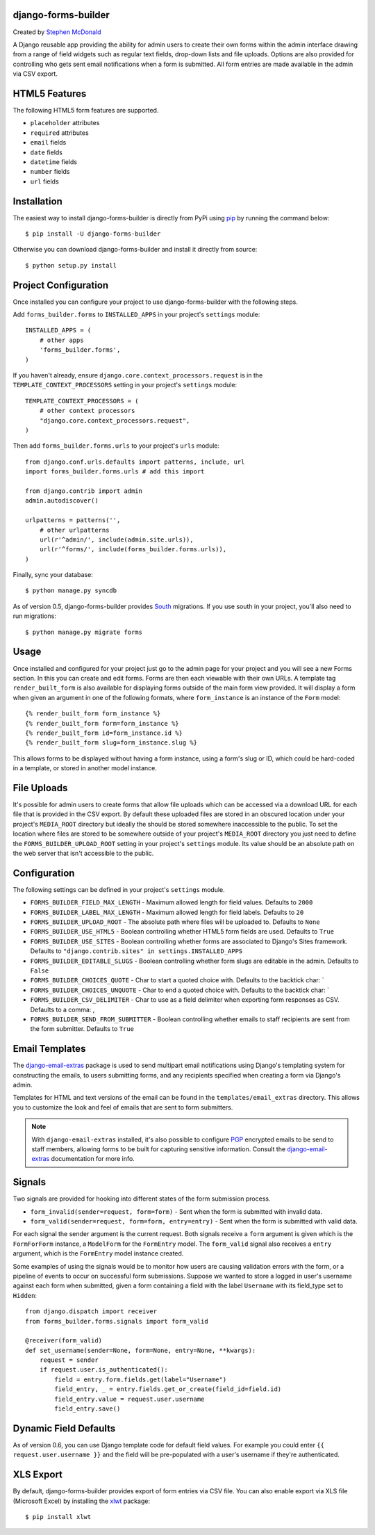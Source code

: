 .. image:: https://secure.travis-ci.org/stephenmcd/django-forms-builder.png?branch=master

django-forms-builder
====================

Created by `Stephen McDonald <http://twitter.com/stephen_mcd>`_

A Django reusable app providing the ability for admin users to create
their own forms within the admin interface drawing from a range of
field widgets such as regular text fields, drop-down lists and file
uploads. Options are also provided for controlling who gets sent email
notifications when a form is submitted. All form entries are made
available in the admin via CSV export.

HTML5 Features
==============

The following HTML5 form features are supported.

* ``placeholder`` attributes
* ``required`` attributes
* ``email`` fields
* ``date`` fields
* ``datetime`` fields
* ``number`` fields
* ``url`` fields

Installation
============

The easiest way to install django-forms-builder is directly from PyPi
using `pip`_ by running the command below::

    $ pip install -U django-forms-builder

Otherwise you can download django-forms-builder and install it directly
from source::

    $ python setup.py install

Project Configuration
=====================

Once installed you can configure your project to use
django-forms-builder with the following steps.

Add ``forms_builder.forms`` to ``INSTALLED_APPS`` in your project's
``settings`` module::

    INSTALLED_APPS = (
        # other apps
        'forms_builder.forms',
    )

If you haven't already, ensure ``django.core.context_processors.request``
is in the ``TEMPLATE_CONTEXT_PROCESSORS`` setting in your project's
``settings`` module::

    TEMPLATE_CONTEXT_PROCESSORS = (
        # other context processors
        "django.core.context_processors.request",
    )

Then add ``forms_builder.forms.urls`` to your project's ``urls``
module::

    from django.conf.urls.defaults import patterns, include, url
    import forms_builder.forms.urls # add this import

    from django.contrib import admin
    admin.autodiscover()

    urlpatterns = patterns('',
        # other urlpatterns
        url(r'^admin/', include(admin.site.urls)),
        url(r'^forms/', include(forms_builder.forms.urls)),
    )

Finally, sync your database::

    $ python manage.py syncdb

As of version 0.5, django-forms-builder provides `South`_ migrations. If
you use south in your project, you'll also need to run migrations::

    $ python manage.py migrate forms

Usage
=====

Once installed and configured for your project just go to the admin
page for your project and you will see a new Forms section. In this
you can create and edit forms. Forms are then each viewable with their
own URLs. A template tag ``render_built_form`` is also available for
displaying forms outside of the main form view provided. It will
display a form when given an argument in one of the following
formats, where ``form_instance`` is an instance of the ``Form`` model::

    {% render_built_form form_instance %}
    {% render_built_form form=form_instance %}
    {% render_built_form id=form_instance.id %}
    {% render_built_form slug=form_instance.slug %}

This allows forms to be displayed without having a form instance, using
a form's slug or ID, which could be hard-coded in a template, or stored
in another model instance.

File Uploads
============

It's possible for admin users to create forms that allow file uploads
which can be accessed via a download URL for each file that is provided
in the CSV export. By default these uploaded files are stored in an
obscured location under your project's ``MEDIA_ROOT`` directory but
ideally the should be stored somewhere inaccessible to the public. To
set the location where files are stored to be somewhere outside of your
project's ``MEDIA_ROOT`` directory you just need to define the
``FORMS_BUILDER_UPLOAD_ROOT`` setting in your project's ``settings``
module. Its value should be an absolute path on the web server that
isn't accessible to the public.

Configuration
=============

The following settings can be defined in your project's ``settings``
module.

* ``FORMS_BUILDER_FIELD_MAX_LENGTH`` - Maximum allowed length for
  field values. Defaults to ``2000``
* ``FORMS_BUILDER_LABEL_MAX_LENGTH`` - Maximum allowed length for
  field labels. Defaults to ``20``
* ``FORMS_BUILDER_UPLOAD_ROOT`` - The absolute path where files will
  be uploaded to. Defaults to ``None``
* ``FORMS_BUILDER_USE_HTML5`` - Boolean controlling whether HTML5 form
  fields are used. Defaults to ``True``
* ``FORMS_BUILDER_USE_SITES`` - Boolean controlling whether forms are
  associated to Django's Sites framework. Defaults to
  ``"django.contrib.sites" in settings.INSTALLED_APPS``
* ``FORMS_BUILDER_EDITABLE_SLUGS`` - Boolean controlling whether form
  slugs are editable in the admin. Defaults to ``False``
* ``FORMS_BUILDER_CHOICES_QUOTE`` - Char to start a quoted choice with.
  Defaults to the backtick char: `
* ``FORMS_BUILDER_CHOICES_UNQUOTE`` - Char to end a quoted choice with.
  Defaults to the backtick char: `
* ``FORMS_BUILDER_CSV_DELIMITER`` - Char to use as a field delimiter
  when exporting form responses as CSV. Defaults to a comma: ,
* ``FORMS_BUILDER_SEND_FROM_SUBMITTER`` - Boolean controlling whether
  emails to staff recipients are sent from the form submitter. Defaults
  to ``True``

Email Templates
===============

The `django-email-extras`_ package is used to send multipart email
notifications using Django's templating system for constructing the
emails, to users submitting forms, and any recipients specified when
creating a form via Django's admin.

Templates for HTML and text versions of the email can be found in the
``templates/email_extras`` directory. This allows you to customize the
look and feel of emails that are sent to form submitters.

.. note::

    With ``django-email-extras`` installed, it's also possible to
    configure `PGP`_ encrypted emails to be send to staff members,
    allowing forms to be built for capturing sensitive information.
    Consult the `django-email-extras`_ documentation for more info.

Signals
=======

Two signals are provided for hooking into different states of the form
submission process.

* ``form_invalid(sender=request, form=form)`` - Sent when the form is
  submitted with invalid data.
* ``form_valid(sender=request, form=form, entry=entry)`` - Sent when
  the form is submitted with valid data.

For each signal the sender argument is the current request. Both
signals receive a ``form`` argument is given which is the
``FormForForm`` instance, a ``ModelForm`` for the ``FormEntry`` model.
The ``form_valid`` signal also receives a ``entry`` argument, which is
the ``FormEntry`` model instance created.

Some examples of using the signals would be to monitor how users are
causing validation errors with the form, or a pipeline of events to
occur on successful form submissions. Suppose we wanted to store a
logged in user's username against each form when submitted, given
a form containing a field with the label ``Username`` with its
field_type set to ``Hidden``::

    from django.dispatch import receiver
    from forms_builder.forms.signals import form_valid

    @receiver(form_valid)
    def set_username(sender=None, form=None, entry=None, **kwargs):
        request = sender
        if request.user.is_authenticated():
            field = entry.form.fields.get(label="Username")
            field_entry, _ = entry.fields.get_or_create(field_id=field.id)
            field_entry.value = request.user.username
            field_entry.save()

Dynamic Field Defaults
======================

As of version 0.6, you can use Django template code for default field
values. For example you could enter ``{{ request.user.username }}`` and
the field will be pre-populated with a user's username if they're
authenticated.

XLS Export
==========

By default, django-forms-builder provides export of form entries via
CSV file. You can also enable export via XLS file (Microsoft Excel)
by installing the `xlwt`_ package::

  $ pip install xlwt

.. _`pip`: http://www.pip-installer.org/
.. _`South`: http://south.aeracode.org/
.. _`django-email-extras`: https://github.com/stephenmcd/django-email-extras
.. _`PGP`: http://en.wikipedia.org/wiki/Pretty_Good_Privacy
.. _`xlwt`: http://www.python-excel.org/
